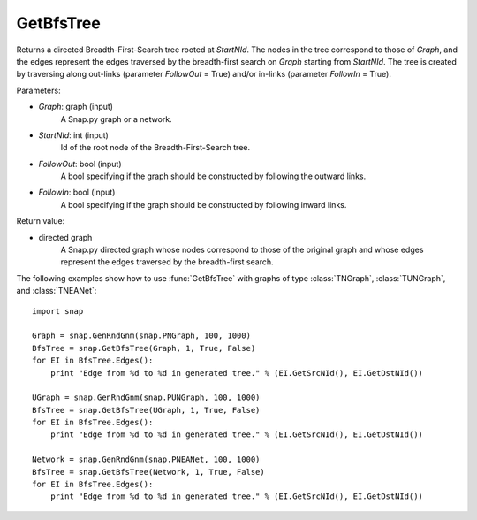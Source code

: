 GetBfsTree
'''''''''''

.. function:: GetBfsTree(Graph, StartNId, FollowOut, FollowIn)

Returns a directed Breadth-First-Search tree rooted at *StartNId*. The nodes in the tree correspond to those of *Graph*, and the edges represent the edges traversed by the breadth-first search on *Graph* starting from *StartNId*. The tree is created by traversing along out-links (parameter *FollowOut* = True) and/or in-links (parameter *FollowIn* = True). 

Parameters:

- *Graph*: graph (input)
    A Snap.py graph or a network.

- *StartNId*: int (input)
    Id of the root node of the Breadth-First-Search tree.

- *FollowOut*: bool (input)
    A bool specifying if the graph should be constructed by following the outward links.

- *FollowIn*: bool (input)
    A bool specifying if the graph should be constructed by following inward links.

Return value:

- directed graph
    A Snap.py directed graph whose nodes correspond to those of the original graph and whose edges represent the edges traversed by the breadth-first search.


The following examples show how to use :func:`GetBfsTree` with graphs of type
:class:`TNGraph`, :class:`TUNGraph`, and :class:`TNEANet`::

    import snap

    Graph = snap.GenRndGnm(snap.PNGraph, 100, 1000)
    BfsTree = snap.GetBfsTree(Graph, 1, True, False)
    for EI in BfsTree.Edges():
        print "Edge from %d to %d in generated tree." % (EI.GetSrcNId(), EI.GetDstNId())

    UGraph = snap.GenRndGnm(snap.PUNGraph, 100, 1000)
    BfsTree = snap.GetBfsTree(UGraph, 1, True, False)
    for EI in BfsTree.Edges():
        print "Edge from %d to %d in generated tree." % (EI.GetSrcNId(), EI.GetDstNId())

    Network = snap.GenRndGnm(snap.PNEANet, 100, 1000)
    BfsTree = snap.GetBfsTree(Network, 1, True, False)
    for EI in BfsTree.Edges():
        print "Edge from %d to %d in generated tree." % (EI.GetSrcNId(), EI.GetDstNId())
